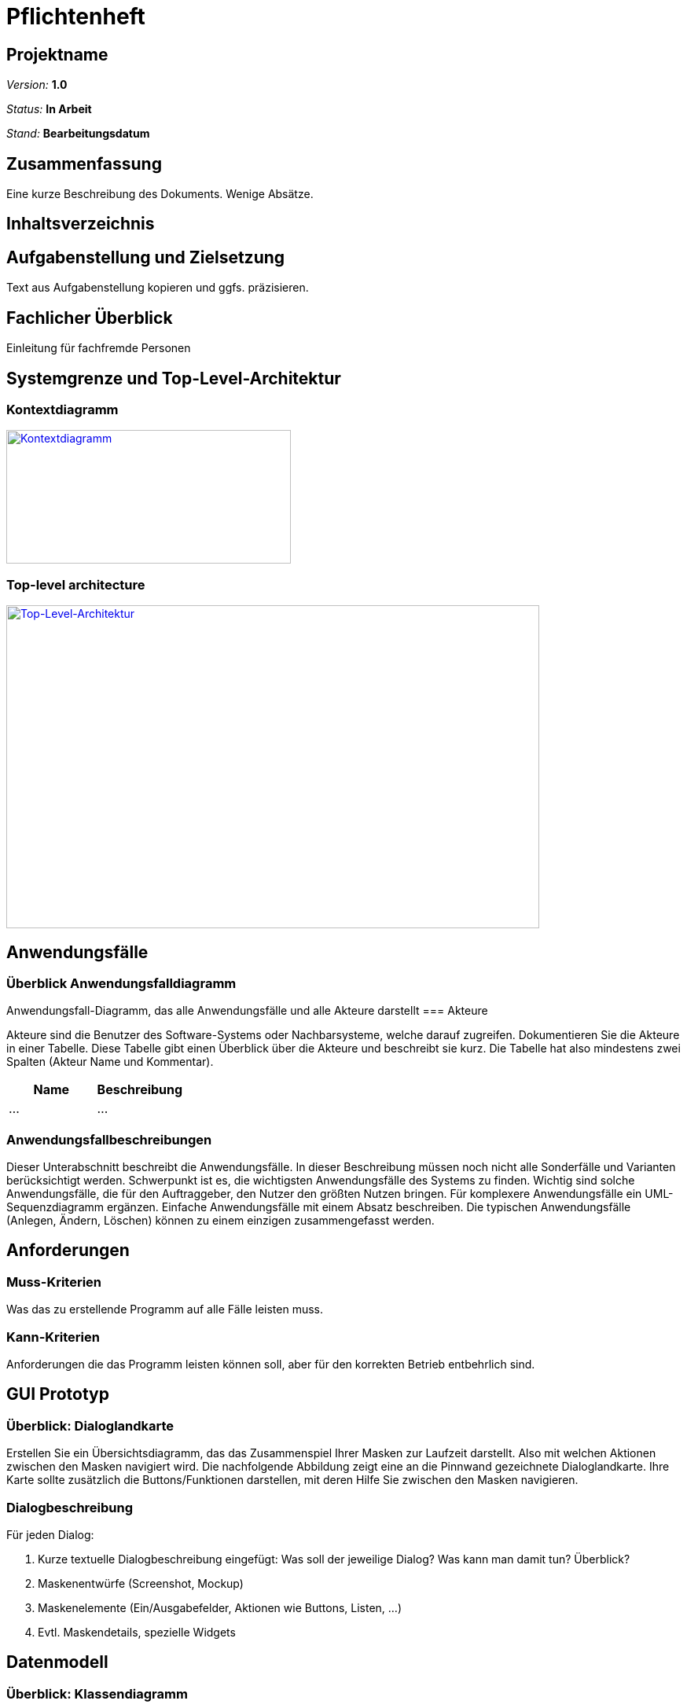 = Pflichtenheft

== Projektname

__Version:__    *1.0*

__Status:__     *In Arbeit*

__Stand:__      *Bearbeitungsdatum*

== Zusammenfassung
Eine kurze Beschreibung des Dokuments. Wenige Absätze.

== Inhaltsverzeichnis

== Aufgabenstellung und Zielsetzung
Text aus Aufgabenstellung kopieren und ggfs. präzisieren.

== Fachlicher Überblick
Einleitung für fachfremde Personen

== Systemgrenze und Top-Level-Architektur

=== Kontextdiagramm
image::src/Kontextdiagramm.jpg[Kontextdiagramm, 362, 170, link=src/Kontextdiagramm.jpg]

=== Top-level architecture
image::src/Top-Level-Architektur.jpg[Top-Level-Architektur, 678, 411, link=src/Top-Level-Architektur.jpg]

== Anwendungsfälle

=== Überblick Anwendungsfalldiagramm
Anwendungsfall-Diagramm, das alle Anwendungsfälle und alle Akteure darstellt
=== Akteure

Akteure sind die Benutzer des Software-Systems oder Nachbarsysteme, welche darauf zugreifen. Dokumentieren Sie die Akteure in einer Tabelle. Diese Tabelle gibt einen Überblick über die Akteure und beschreibt sie kurz. Die Tabelle hat also mindestens zwei Spalten (Akteur Name und Kommentar).

// See http://asciidoctor.org/docs/user-manual/#tables
[options="header"]
|===
|Name |Beschreibung |
|…    |…            |
|===

=== Anwendungsfallbeschreibungen
Dieser Unterabschnitt beschreibt die Anwendungsfälle. In dieser Beschreibung müssen noch nicht alle Sonderfälle und Varianten berücksichtigt werden. Schwerpunkt ist es, die wichtigsten Anwendungsfälle des Systems zu finden. Wichtig sind solche Anwendungsfälle, die für den Auftraggeber, den Nutzer den größten Nutzen bringen.
Für komplexere Anwendungsfälle ein UML-Sequenzdiagramm ergänzen.
Einfache Anwendungsfälle mit einem Absatz beschreiben.
Die typischen Anwendungsfälle (Anlegen, Ändern, Löschen) können zu einem einzigen zusammengefasst werden.

== Anforderungen

=== Muss-Kriterien
Was das zu erstellende Programm auf alle Fälle leisten muss.

=== Kann-Kriterien
Anforderungen die das Programm leisten können soll, aber für den korrekten Betrieb entbehrlich sind.

== GUI Prototyp

=== Überblick: Dialoglandkarte
Erstellen Sie ein Übersichtsdiagramm, das das Zusammenspiel Ihrer Masken zur Laufzeit darstellt. Also mit welchen Aktionen zwischen den Masken navigiert wird. Die nachfolgende Abbildung zeigt eine an die Pinnwand gezeichnete Dialoglandkarte. Ihre Karte sollte zusätzlich die Buttons/Funktionen darstellen, mit deren Hilfe Sie zwischen den Masken navigieren.

=== Dialogbeschreibung
Für jeden Dialog:

1. Kurze textuelle Dialogbeschreibung eingefügt: Was soll der jeweilige Dialog? Was kann man damit tun? Überblick?
2. Maskenentwürfe (Screenshot, Mockup)
3. Maskenelemente (Ein/Ausgabefelder, Aktionen wie Buttons, Listen, …)
4. Evtl. Maskendetails, spezielle Widgets


== Datenmodell

=== Überblick: Klassendiagramm
UML-Analyseklassendiagramm

=== Klassen und Enumerationen

// See http://asciidoctor.org/docs/user-manual/#tables
[options="header"]
|===
|Klasse/Enumeration |Beschreibung
|Event|Sammelt alle Informationen zu den Veranstaltungen.
|Person|Sammelt alle Informationen für jede angestellte Person, samt Login.
|Produkt|Sammelt alle Informationen über ein Produkt(bspw. Name, Kategorie, Menge, ...)
|Rechnung|Sammlung für alle gekauften Produkte pro Tisch und Bedienung samt Stückzahl.
|Rolle (Enumeration)|Rechtemanagement für Personal
|Termin|Zeitspanne, mit Datum, Anfangs- und Endzeit
|Tisch|...
|===

== Aktzeptanztestfälle
Mithilfe von Akzeptanztests wird geprüft, ob die Software die funktionalen Erwartungen und Anforderungen im Gebrauch erfüllt. Diese sollen und können aus den Anwendungsfallbeschreibungen und den UML-Sequenzdiagrammen abgeleitet werden. D.h., pro (komplexen) Anwendungsfall gibt es typischerweise mindestens ein Sequenzdiagramm (welches ein Szenarium beschreibt). Für jedes Szenarium sollte es einen Akzeptanztestfall geben. Listen Sie alle Akzeptanztestfälle in tabellarischer Form auf.
Jeder Testfall soll mit einer ID versehen werde, um später zwischen den Dokumenten (z.B. im Test-Plan) referenzieren zu können.

== Offene Punkte
Offene Punkte werden entweder direkt in der Spezifikation notiert. Wenn das Pflichtenheft  zum finalen Review vorgelegt wird, sollte es keine offenen Punkte mehr geben.
